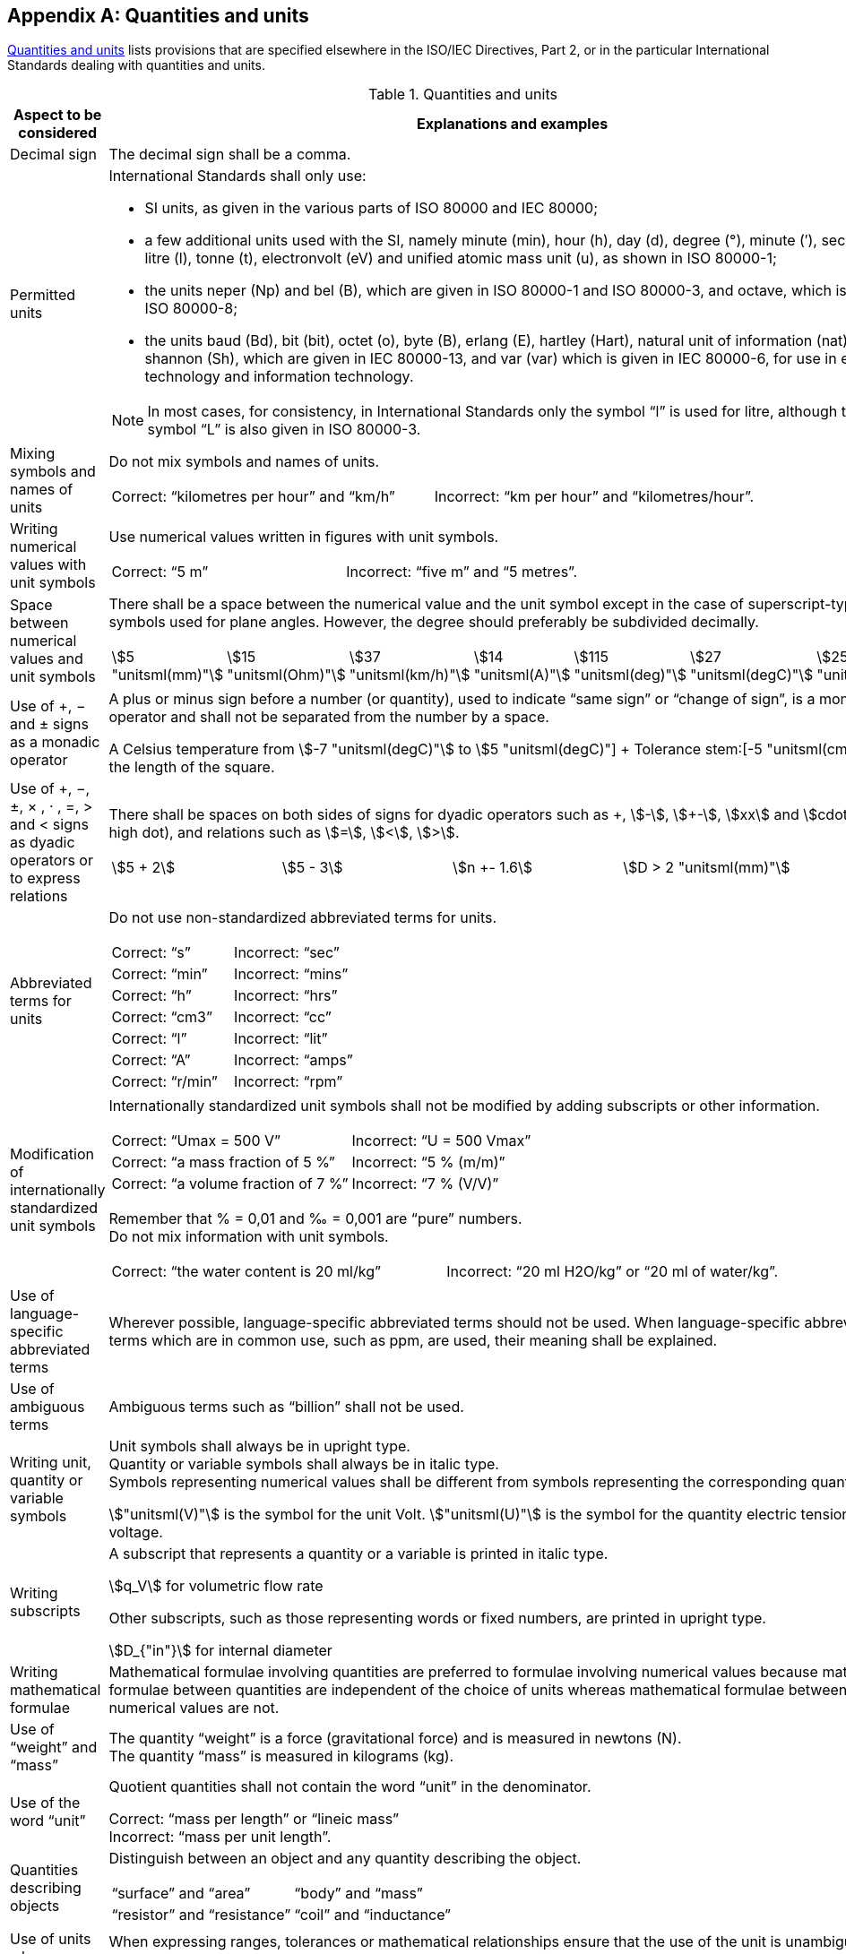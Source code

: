 
[[annex_b]]
[appendix,obligation="normative"]
== Quantities and units

<<table_b-1>> lists provisions that are specified elsewhere in the ISO/IEC Directives, Part 2, or in the particular International Standards dealing with quantities and units.

[[table_b-1]]
.Quantities and units
[cols="2",options="header"]
|===
| Aspect to be considered | Explanations and examples

| Decimal sign | The decimal sign shall be a comma.

| Permitted units
a| International Standards shall only use:

* SI units, as given in the various parts of ISO 80000 and IEC 80000;
* a few additional units used with the SI, namely minute (min), hour (h), day (d), degree (°), minute (′), second (″), litre (l), tonne (t), electronvolt (eV) and unified atomic mass unit (u), as shown in ISO 80000-1;
* the units neper (Np) and bel (B), which are given in ISO 80000-1 and ISO 80000-3, and octave, which is given in ISO 80000-8;
* the units baud (Bd), bit (bit), octet (o), byte (B), erlang (E), hartley (Hart), natural unit of information (nat) and shannon (Sh), which are given in IEC 80000-13, and var (var) which is given in IEC 80000-6, for use in electrical technology and information technology.

NOTE: In most cases, for consistency, in International Standards only the symbol "`l`" is used for litre, although the symbol "`L`" is also given in ISO 80000-3.

| Mixing symbols and names of units
a| Do not mix symbols and names of units.

====
[cols="2",options="unnumbered"]
!===
! Correct: "`kilometres per hour`" and "`km/h`" ! Incorrect: "`km per hour`" and "`kilometres/hour`".
!===
====

| Writing numerical values with unit symbols
a| 	
Use numerical values written in figures with unit symbols.

====
[cols="2",options="unnumbered"]
!===
! Correct: "`5 m`" ! Incorrect: "`five m`" and "`5 metres`".
!===
====


| Space between numerical values and unit symbols
a| There shall be a space between the numerical value and the unit symbol except in the case of superscript-type unit symbols used for plane angles. However, the degree should preferably be subdivided decimally.

====
[cols="7",options="unnumbered"]
!===
! stem:[5 "unitsml(mm)"] ! stem:[15 "unitsml(Ohm)"] ! stem:[37 "unitsml(km/h)"] ! stem:[14 "unitsml(A)"] ! stem:[115 "unitsml(deg)"] ! stem:[27 "unitsml(degC)"] ! stem:[25 "unitsml(K)"]
!===
====

| Use of +, − and ± signs as a monadic operator
a| A plus or minus sign before a number (or quantity), used to indicate "`same sign`" or "`change of sign`", is a monadic operator and shall not be separated from the number by a space.

====
A Celsius temperature from stem:[-7 "unitsml(degC)"] to stem:[+5 "unitsml(degC)"] +
Tolerance stem:[+-5 "unitsml(cm)"] on the length of the square.
====

| Use of +, −, ±, × , · , =, > and < signs as dyadic operators or to express relations
a| There shall be spaces on both sides of signs for dyadic operators such as \+, stem:[-], stem:[+-], stem:[xx] and stem:[cdot] (half-high dot), and relations such as stem:[=], stem:[<], stem:[>].

====
[cols="^,^,^,^",options="unnumbered"]
!===
! stem:[5 + 2] ! stem:[5 - 3] ! stem:[n +- 1.6] ! stem:[D > 2 "unitsml(mm)"]
!===
====

| Abbreviated terms for units
a| Do not use non-standardized abbreviated terms for units.

====
[cols="2",options="unnumbered"]
!===
! Correct: "`s`" ! Incorrect: "`sec`"
! Correct: "`min`" ! Incorrect: "`mins`"
! Correct: "`h`" ! Incorrect: "`hrs`"
! Correct: "`cm3`" ! Incorrect: "`cc`"
! Correct: "`l`" ! Incorrect: "`lit`"
! Correct: "`A`" ! Incorrect: "`amps`"
! Correct: "`r/min`" ! Incorrect: "`rpm`"
!===
====



| Modification of internationally standardized unit symbols
a| Internationally standardized unit symbols shall not be modified by adding subscripts or other information.

====
[cols="2",options="unnumbered"]
!===
! Correct: "`Umax = 500 V`" ! Incorrect: "`U = 500 Vmax`"
! Correct: "`a mass fraction of 5 %`" ! Incorrect: "`5 % (m/m)`"
! Correct: "`a volume fraction of 7 %`" ! Incorrect: "`7 % (V/V)`"
!===
====

Remember that % = 0,01 and ‰ = 0,001 are "`pure`" numbers. +
Do not mix information with unit symbols.

====
[cols="2",options="unnumbered"]
!===
! Correct: "`the water content is 20 ml/kg`" ! Incorrect: "`20 ml H2O/kg`" or "`20 ml of water/kg`".
!===
====

| Use of language-specific abbreviated terms
a| Wherever possible, language-specific abbreviated terms should not be used. When language-specific abbreviated terms which are in common use, such as ppm, are used, their meaning shall be explained.


| Use of ambiguous terms
a| Ambiguous terms such as "`billion`" shall not be used.


| Writing unit, quantity or variable symbols
a| Unit symbols shall always be in upright type. +
Quantity or variable symbols shall always be in italic type. +
Symbols representing numerical values shall be different from symbols representing the corresponding quantities.

[example]
stem:["unitsml(V)"] is the symbol for the unit Volt. stem:["unitsml(U)"] is the symbol for the quantity electric tension or voltage.

| Writing subscripts
a| A subscript that represents a quantity or a variable is printed in italic type.

[example]
stem:[q_V] for volumetric flow rate

Other subscripts, such as those representing words or fixed numbers, are printed in upright type.

[example]
stem:[D_{"in"}] for internal diameter


| Writing mathematical formulae
a| Mathematical formulae involving quantities are preferred to formulae involving numerical values because mathematical formulae between quantities are independent of the choice of units whereas mathematical formulae between numerical values are not.


| Use of "`weight`" and "`mass`"
a| The quantity "`weight`" is a force (gravitational force) and is measured in newtons (N). +
The quantity "`mass`" is measured in kilograms (kg).


| Use of the word "`unit`"
a| Quotient quantities shall not contain the word "`unit`" in the denominator.

====
Correct: "`mass per length`" or "`lineic mass`" +
Incorrect: "`mass per unit length`".
====

| Quantities describing objects
a| Distinguish between an object and any quantity describing the object.

====
[cols="2",options="unnumbered"]
!===
! "`surface`" and "`area`" ! "`body`" and "`mass`"
! "`resistor`" and "`resistance`" ! "`coil`" and "`inductance`"
!===
====

| Use of units when expressing ranges, tolerances or mathematical relationships
a| When expressing ranges, tolerances or mathematical relationships ensure that the use of the unit is unambiguous.

====
[cols="2",options="unnumbered"]
!===

! Correct: "`10 mm to 12 mm`" ! Incorrect: "`10 to 12 mm`" and "`10 – 12 mm`"

! Correct: "`0 °C to 10 °C`" ! Incorrect: "`0 to 10 °C`" and "`0 – 10 °C`"

! Correct: "`23 °C ± 2 °C`" and "`(23 ± 2) °C`" ! Incorrect: "`23 ± 2 °C`"

! Correct: "`(60 ± 3) %`" and "`60 % ± 3 %`" ! Incorrect: "`60 ± 3 %`"
!===
====

| Addition and subtraction of quantity values
a| Two or more quantity values cannot be added or subtracted, unless they all belong to a quantity of the same kind (e.g. diameter, circumference and wavelength are quantities of the same kind, called "`length`"). +
Note that quantity values having the same unit might nevertheless belong to a quantity of a different kind (e.g. both "`action`" and "`angular momentum`" have the SI unit J s, but are not of the same kind and thus cannot be added or subtracted).

| Using the symbol % (per cent), tolerances
a| The symbol % (per cent), with the meaning "`part per hundred`", is an abbreviation for the number 0,01 and can only be used when stating quantity values which are pure numbers.

====
[cols="2",options="unnumbered"]
!===
! Correct: "`(230 ± 11,5) V`" ! Incorrect: (230 ± 5 %) V
!===
====

Tolerances shall not be expressed by using the symbol %, unless for quantity values which are pure numbers. However, a verbal expression like "`230 V, with a tolerance of + 5 %`" can be used.

| Symbol for expressing logarithm
a| Do not write "`log`" in mathematical formulae if the base needs to be specified. Write "`lg`", "`ln`", "`lb`" or "`stem:[log_a]`".

| Mathematical signs and symbols
a| Use the mathematical signs and symbols recommended in ISO 80000-2, for example "`tan`" and not "`tg`".


.2+| Line breaks in mathematical formulae
a| Line breaks in mathematical formulae and expressions shall be in accordance with ISO 80000-2. Any line break shall be after, and not before, the signs stem:[=], \+, stem:[-], stem:[+-] and ∓, or, if necessary, the signs stem:[xx], stem:[cdot] or stem:[//].
a| 

====
[cols="2",options="unnumbered"]
!===
a! Correct:

[stem%unnumbered]
++++
- {partial W}/{partial x} + {"d"}/{"d"t} {partial W}/{partial x} =
++++

[stem%unnumbered]
++++
Q[(-"grad " V - {partial A}/{partial t})_x + (v xx "rot" A)_x]
++++

a! Incorrect:

[stem%unnumbered]
++++
- {partial W}/{partial x} + {"d"}/{"d"t} {partial W}/{partial x}
++++

[stem%unnumbered]
++++
= Q[(-"grad " V - {partial A}/{partial t})_x + (v xx "rot" A)_x]
++++


a! Correct: +
stem:[23 "unitsml(degC)" +-] +
stem:[2 "unitsml(degC)"]
a! Incorrect: +
stem:[23 "unitsml(degC)"] +
stem:[+- 2 "unitsml(degC)"]

a! Correct: +
stem:[24 "unitsml(mm)" xx] +
stem:[36 "unitsml(mm)"]
a! Incorrect: +
stem:[24 "unitsml(mm)"] +
stem:[xx 36 "unitsml(mm)"]
!===
====

|===

